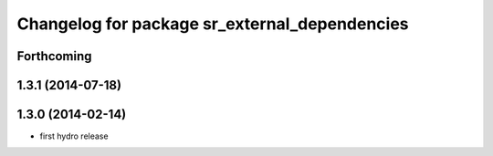 ^^^^^^^^^^^^^^^^^^^^^^^^^^^^^^^^^^^^^^^^^^^^^^
Changelog for package sr_external_dependencies
^^^^^^^^^^^^^^^^^^^^^^^^^^^^^^^^^^^^^^^^^^^^^^

Forthcoming
-----------

1.3.1 (2014-07-18)
------------------

1.3.0 (2014-02-14)
------------------
* first hydro release

